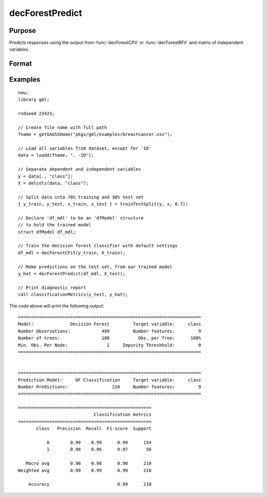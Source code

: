decForestPredict
====================

Purpose
----------------------
Predicts responses using the output from :func:`decForestCFit` or :func:`decForestRFit` and matrix of independent variables.

Format
-------------------

.. function:: predictions = decForestPredict(dfm, x_test)

    :param dfm: An instance of the :class:`dfModel` structure filled by :func:`decForestRFit` or :func:`decForestCFit` and containing the following relevant members:

        .. csv-table::
            :widths: auto

                 "dfm.variableImportance","Matrix, 1 x p, variable importance measure if computation of variable importance is specified, zero otherwise."
                 "dfm.oobError","Scalar, out-of-bag error if OOB error computation is specified, zero otherwise."
                 "dfm.numClasses","Scalar, number of classes if classification model, zero otherwise."
                 "dfm.opaqueModel","Matrix, contains model details for internal use only."
    :type dfm: struct

    :param x_test: The test model features, or independent variables.
    :type x_test: NxP matrix

    :return predictions: The predictions.
    :rtype predictions: Nx1 numeric or string vector

Examples
-------------

::

    new;
    library gml;

    rndseed 23423;

    // Create file name with full path
    fname = getGAUSSHome("pkgs/gml/examples/breastcancer.csv");

    // Load all variables from dataset, except for 'ID'
    data = loadd(fname, ". -ID");

    // Separate dependent and independent variables
    y = data[., "class"];
    X = delcols(data, "class");

    // Split data into 70% training and 30% test set
    { y_train, y_test, x_train, x_test } = trainTestSplit(y, x, 0.7);

    // Declare 'df_mdl' to be an 'dfModel' structure
    // to hold the trained model
    struct dfModel df_mdl;

    // Train the decision forest classifier with default settings
    df_mdl = decForestCFit(y_train, X_train);

    // Make predictions on the test set, from our trained model
    y_hat = decForestPredict(df_mdl, X_test);

    // Print diagnostic report
    call classificationMetrics(y_test, y_hat);


The code above will print the following output:

::

    ======================================================================
    Model:              Decision Forest         Target variable:     class
    Number Observations:            489         Number features:         9
    Number of trees:                100           Obs. per Tree:      100%
    Min. Obs. Per Node:               1     Impurity Threshhold:         0
    ======================================================================
   
   
    ======================================================================
    Prediction Model:     DF Classification     Target variable:     class
    Number Predictions:                 210     Number features:         9
    ======================================================================
   
    ===================================================
                                 Classification metrics
    ===================================================
           Class   Precision  Recall  F1-score  Support
   
               0        0.99    0.99      0.99      154
               1        0.98    0.96      0.97       56
   
       Macro avg        0.98    0.98      0.98      210
    Weighted avg        0.99    0.99      0.99      210

        Accuracy                          0.99      210


.. seealso:: :func:`decForestRFit`, :func:`decForestCFit`
